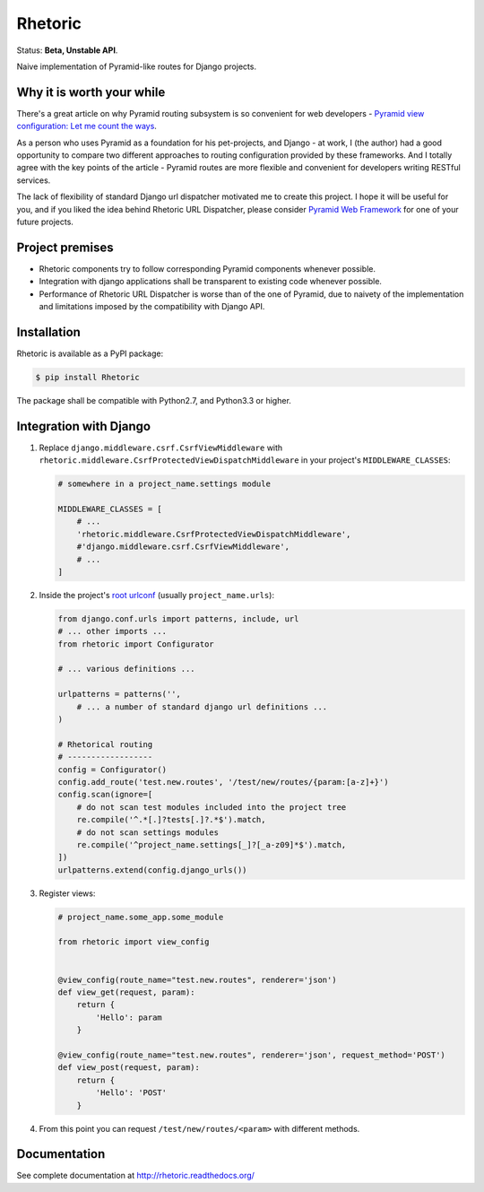 Rhetoric
=============

.. image:: https://pypip.in/v/Rhetoric/badge.png
        :target: https://crate.io/packages/Rhetoric

.. image:: https://pypip.in/d/Rhetoric/badge.png
        :target: https://crate.io/packages/Rhetoric

.. image:: https://api.travis-ci.org/avanov/Rhetoric.png
        :target: https://travis-ci.org/avanov/Rhetoric

.. image:: https://coveralls.io/repos/avanov/Rhetoric/badge.png?branch=develop
        :target: https://coveralls.io/r/avanov/Rhetoric?branch=develop

Status: **Beta, Unstable API**.

Naive implementation of Pyramid-like routes for Django projects.


Why it is worth your while
--------------------------

There's a great article on why Pyramid routing subsystem is so convenient for
web developers -
`Pyramid view configuration: Let me count the ways <http://blog.delaguardia.com.mx/pyramid-view-configuration-let-me-count-the-ways.html>`_.

As a person who uses Pyramid as a foundation for his pet-projects, and Django - at work,
I (the author) had a good opportunity to compare two different approaches to routing configuration
provided by these frameworks. And I totally agree with the key points of the article - Pyramid routes
are more flexible and convenient for developers writing RESTful services.

The lack of flexibility of standard Django url dispatcher motivated me to
create this project. I hope it will be useful for you,
and if you liked the idea behind Rhetoric URL Dispatcher, please consider
`Pyramid Web Framework <http://www.pylonsproject.org/>`_ for one of your future projects.


Project premises
----------------

* Rhetoric components try to follow corresponding Pyramid components whenever possible.
* Integration with django applications shall be transparent to existing code whenever possible.
* Performance of Rhetoric URL Dispatcher is worse than of the one of Pyramid, due to
  naivety of the implementation and limitations imposed by the compatibility with Django API.

Installation
-------------

Rhetoric is available as a PyPI package:

.. code-block:: bash

    $ pip install Rhetoric

The package shall be compatible with Python2.7, and Python3.3 or higher.

Integration with Django
-----------------------

#. Replace ``django.middleware.csrf.CsrfViewMiddleware`` with
   ``rhetoric.middleware.CsrfProtectedViewDispatchMiddleware`` in your project's ``MIDDLEWARE_CLASSES``:

   .. code-block:: python

        # somewhere in a project_name.settings module

        MIDDLEWARE_CLASSES = [
            # ...
            'rhetoric.middleware.CsrfProtectedViewDispatchMiddleware',
            #'django.middleware.csrf.CsrfViewMiddleware',
            # ...
        ]

#. Inside the project's `root urlconf <https://docs.djangoproject.com/en/dev/ref/settings/#std:setting-ROOT_URLCONF>`_
   (usually ``project_name.urls``):

   .. code-block:: python

       from django.conf.urls import patterns, include, url
       # ... other imports ...
       from rhetoric import Configurator

       # ... various definitions ...

       urlpatterns = patterns('',
           # ... a number of standard django url definitions ...
       )

       # Rhetorical routing
       # ------------------
       config = Configurator()
       config.add_route('test.new.routes', '/test/new/routes/{param:[a-z]+}')
       config.scan(ignore=[
           # do not scan test modules included into the project tree
           re.compile('^.*[.]?tests[.]?.*$').match,
           # do not scan settings modules
           re.compile('^project_name.settings[_]?[_a-z09]*$').match,
       ])
       urlpatterns.extend(config.django_urls())

#. Register views:

   .. code-block:: python

       # project_name.some_app.some_module

       from rhetoric import view_config


       @view_config(route_name="test.new.routes", renderer='json')
       def view_get(request, param):
           return {
               'Hello': param
           }

       @view_config(route_name="test.new.routes", renderer='json', request_method='POST')
       def view_post(request, param):
           return {
               'Hello': 'POST'
           }

#. From this point you can request ``/test/new/routes/<param>`` with different methods.

Documentation
-------------

See complete documentation at http://rhetoric.readthedocs.org/
